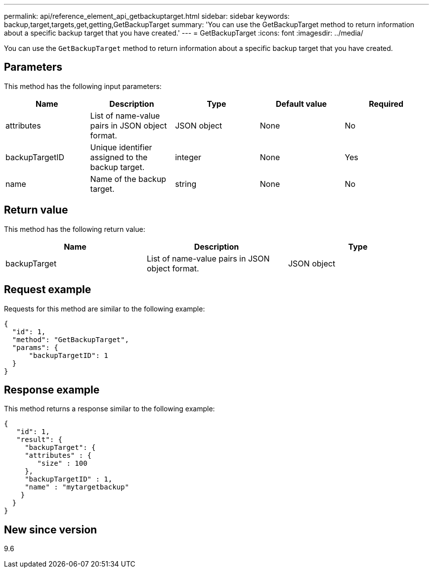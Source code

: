 ---
permalink: api/reference_element_api_getbackuptarget.html
sidebar: sidebar
keywords: backup,target,targets,get,getting,GetBackupTarget
summary: 'You can use the GetBackupTarget method to return information about a specific backup target that you have created.'
---
= GetBackupTarget
:icons: font
:imagesdir: ../media/

[.lead]
You can use the `GetBackupTarget` method to return information about a specific backup target that you have created.

== Parameters

This method has the following input parameters:

[options="header"]
|===
|Name |Description |Type |Default value |Required
a|
attributes
a|
List of name-value pairs in JSON object format.
a|
JSON object
a|
None
a|
No
a|
backupTargetID
a|
Unique identifier assigned to the backup target.
a|
integer
a|
None
a|
Yes
a|
name
a|
Name of the backup target.
a|
string
a|
None
a|
No
|===

== Return value

This method has the following return value:

[options="header"]
|===
|Name |Description |Type
a|
backupTarget
a|
List of name-value pairs in JSON object format.
a|
JSON object
|===

== Request example

Requests for this method are similar to the following example:

----
{
  "id": 1,
  "method": "GetBackupTarget",
  "params": {
      "backupTargetID": 1
  }
}
----

== Response example

This method returns a response similar to the following example:

----
{
   "id": 1,
   "result": {
     "backupTarget": {
     "attributes" : {
        "size" : 100
     },
     "backupTargetID" : 1,
     "name" : "mytargetbackup"
    }
  }
}
----

== New since version

9.6
